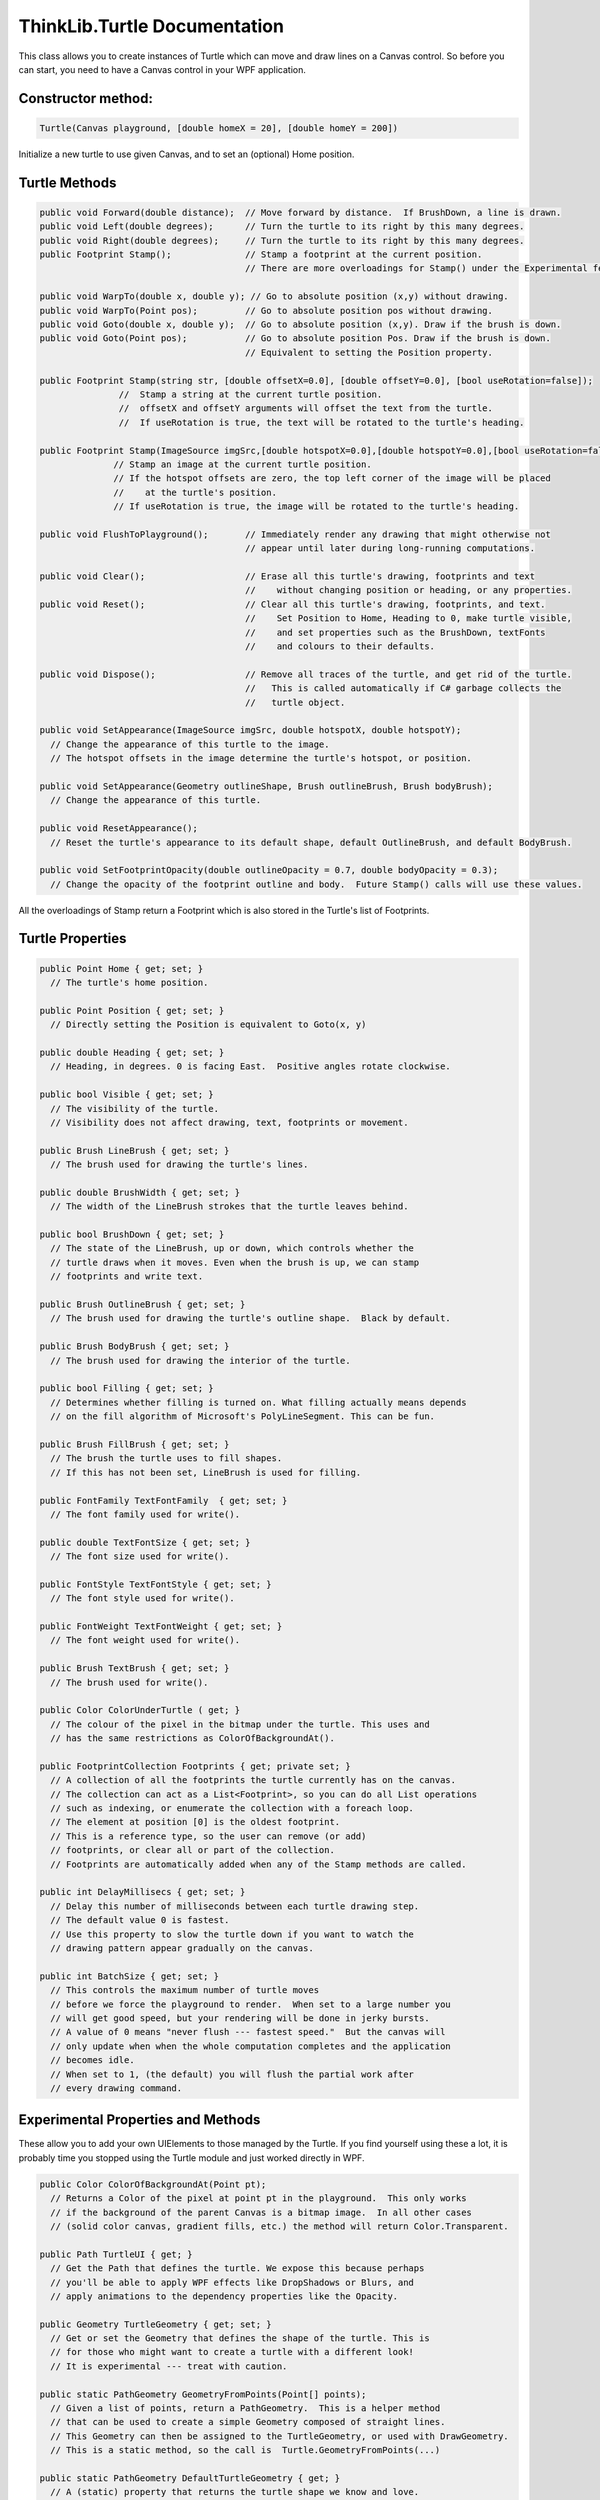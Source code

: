 ..  Copyright (C) Peter Wentworth under a Creative Commons BY-NC-SA Licence.
    See the fine print at http://creativecommons.org/licenses/by-nc-sa/3.0/ 


ThinkLib.Turtle Documentation
=============================
   
This class allows you to create instances of Turtle which can move and draw lines on a Canvas control.
So before you can start, you need to have a Canvas control in your WPF application.  


**Constructor method:** 
-----------------------       

.. sourcecode:: csharp

    Turtle(Canvas playground, [double homeX = 20], [double homeY = 200]) 

Initialize a new turtle to use given Canvas, and to set an (optional) Home position.   

Turtle Methods
-------------- 
    
.. sourcecode:: csharp

    public void Forward(double distance);  // Move forward by distance.  If BrushDown, a line is drawn.
    public void Left(double degrees);      // Turn the turtle to its right by this many degrees.
    public void Right(double degrees);     // Turn the turtle to its right by this many degrees.
    public Footprint Stamp();              // Stamp a footprint at the current position.
                                           // There are more overloadings for Stamp() under the Experimental features.
    
    public void WarpTo(double x, double y); // Go to absolute position (x,y) without drawing. 
    public void WarpTo(Point pos);         // Go to absolute position pos without drawing.  
    public void Goto(double x, double y);  // Go to absolute position (x,y). Draw if the brush is down.  
    public void Goto(Point pos);           // Go to absolute position Pos. Draw if the brush is down.  
                                           // Equivalent to setting the Position property.

    public Footprint Stamp(string str, [double offsetX=0.0], [double offsetY=0.0], [bool useRotation=false]);
                   //  Stamp a string at the current turtle position.
                   //  offsetX and offsetY arguments will offset the text from the turtle.
                   //  If useRotation is true, the text will be rotated to the turtle's heading.
                   
    public Footprint Stamp(ImageSource imgSrc,[double hotspotX=0.0],[double hotspotY=0.0],[bool useRotation=false]);
                  // Stamp an image at the current turtle position.   
                  // If the hotspot offsets are zero, the top left corner of the image will be placed 
                  //    at the turtle's position. 
                  // If useRotation is true, the image will be rotated to the turtle's heading.
                   
    public void FlushToPlayground();       // Immediately render any drawing that might otherwise not
                                           // appear until later during long-running computations.
                                           
    public void Clear();                   // Erase all this turtle's drawing, footprints and text  
                                           //    without changing position or heading, or any properties.
    public void Reset();                   // Clear all this turtle's drawing, footprints, and text. 
                                           //    Set Position to Home, Heading to 0, make turtle visible, 
                                           //    and set properties such as the BrushDown, textFonts 
                                           //    and colours to their defaults.
                                           
    public void Dispose();                 // Remove all traces of the turtle, and get rid of the turtle.
                                           //   This is called automatically if C# garbage collects the 
                                           //   turtle object.        
 
    public void SetAppearance(ImageSource imgSrc, double hotspotX, double hotspotY);
      // Change the appearance of this turtle to the image. 
      // The hotspot offsets in the image determine the turtle's hotspot, or position.
       
    public void SetAppearance(Geometry outlineShape, Brush outlineBrush, Brush bodyBrush);
      // Change the appearance of this turtle.  

    public void ResetAppearance();
      // Reset the turtle's appearance to its default shape, default OutlineBrush, and default BodyBrush.

    public void SetFootprintOpacity(double outlineOpacity = 0.7, double bodyOpacity = 0.3);
      // Change the opacity of the footprint outline and body.  Future Stamp() calls will use these values.

      
All the overloadings of Stamp return a Footprint which is also stored in the Turtle's list of Footprints.
 
Turtle Properties
----------------- 
 
.. sourcecode:: csharp
   
    public Point Home { get; set; }
      // The turtle's home position. 
 
    public Point Position { get; set; }
      // Directly setting the Position is equivalent to Goto(x, y) 
 
    public double Heading { get; set; }
      // Heading, in degrees. 0 is facing East.  Positive angles rotate clockwise.

    public bool Visible { get; set; }
      // The visibility of the turtle. 
      // Visibility does not affect drawing, text, footprints or movement.

    public Brush LineBrush { get; set; }
      // The brush used for drawing the turtle's lines.

    public double BrushWidth { get; set; }
      // The width of the LineBrush strokes that the turtle leaves behind.
      
    public bool BrushDown { get; set; }
      // The state of the LineBrush, up or down, which controls whether the 
      // turtle draws when it moves. Even when the brush is up, we can stamp 
      // footprints and write text.

    public Brush OutlineBrush { get; set; }
      // The brush used for drawing the turtle's outline shape.  Black by default.
      
    public Brush BodyBrush { get; set; }
      // The brush used for drawing the interior of the turtle.
      
    public bool Filling { get; set; }
      // Determines whether filling is turned on. What filling actually means depends
      // on the fill algorithm of Microsoft's PolyLineSegment. This can be fun.

    public Brush FillBrush { get; set; }
      // The brush the turtle uses to fill shapes.
      // If this has not been set, LineBrush is used for filling.

    public FontFamily TextFontFamily  { get; set; }
      // The font family used for write().
      
    public double TextFontSize { get; set; } 
      // The font size used for write().
 
    public FontStyle TextFontStyle { get; set; }
      // The font style used for write().

    public FontWeight TextFontWeight { get; set; } 
      // The font weight used for write().

    public Brush TextBrush { get; set; }
      // The brush used for write().
      
    public Color ColorUnderTurtle ( get; }
      // The colour of the pixel in the bitmap under the turtle. This uses and
      // has the same restrictions as ColorOfBackgroundAt().
     
    public FootprintCollection Footprints { get; private set; } 
      // A collection of all the footprints the turtle currently has on the canvas.
      // The collection can act as a List<Footprint>, so you can do all List operations
      // such as indexing, or enumerate the collection with a foreach loop. 
      // The element at position [0] is the oldest footprint.  
      // This is a reference type, so the user can remove (or add)
      // footprints, or clear all or part of the collection.  
      // Footprints are automatically added when any of the Stamp methods are called.
          
    public int DelayMillisecs { get; set; }  
      // Delay this number of milliseconds between each turtle drawing step.  
      // The default value 0 is fastest.
      // Use this property to slow the turtle down if you want to watch the 
      // drawing pattern appear gradually on the canvas.
      
    public int BatchSize { get; set; }
      // This controls the maximum number of turtle moves
      // before we force the playground to render.  When set to a large number you 
      // will get good speed, but your rendering will be done in jerky bursts.
      // A value of 0 means "never flush --- fastest speed."  But the canvas will 
      // only update when when the whole computation completes and the application 
      // becomes idle.   
      // When set to 1, (the default) you will flush the partial work after 
      // every drawing command. 
      
Experimental Properties and Methods
-----------------------------------

These allow you to add your own UIElements to those managed by the Turtle.  If you find
yourself using these a lot, it is probably time you stopped using the Turtle module
and just worked directly in WPF.

.. sourcecode:: csharp

    public Color ColorOfBackgroundAt(Point pt);
      // Returns a Color of the pixel at point pt in the playground.  This only works
      // if the background of the parent Canvas is a bitmap image.  In all other cases
      // (solid color canvas, gradient fills, etc.) the method will return Color.Transparent. 

    public Path TurtleUI { get; }
      // Get the Path that defines the turtle. We expose this because perhaps
      // you'll be able to apply WPF effects like DropShadows or Blurs, and 
      // apply animations to the dependency properties like the Opacity. 
      
    public Geometry TurtleGeometry { get; set; }
      // Get or set the Geometry that defines the shape of the turtle. This is 
      // for those who might want to create a turtle with a different look! 
      // It is experimental --- treat with caution.
      
    public static PathGeometry GeometryFromPoints(Point[] points);
      // Given a list of points, return a PathGeometry.  This is a helper method
      // that can be used to create a simple Geometry composed of straight lines.
      // This Geometry can then be assigned to the TurtleGeometry, or used with DrawGeometry.
      // This is a static method, so the call is  Turtle.GeometryFromPoints(...)
      
    public static PathGeometry DefaultTurtleGeometry { get; }
      // A (static) property that returns the turtle shape we know and love.
       
    public Footprint Stamp(Geometry geom);
      // Stamp a user-defined geometry at the current turtle's position and heading, 
      // using the current turtle properties for OutlineBrush, BrushWidth, Filling, etc.
      
    public virtual Footprint Stamp(UIElement theUIE);
      // Stamp a UIElement at the current position, as a footprint.   
      // The opacity settings for footprints are not applied here.        
    
Sample fragments
----------------    
Here are some sample fragments of code that you can copy and paste
to get started on playing with the experimental features ...

Use an image for the turtle
~~~~~~~~~~~~~~~~~~~~~~~~~~~

In this example, we use an image of a spider :download:`spider2.png <spider2.png>` 
for tess.  So the footprints also look like the image.    

.. sourcecode:: csharp

    ImageSource imgSrc = new BitmapImage(new Uri("pack://application:,,,/spider2.png"));
    tess.SetAppearance(imgSrc, 60, 90);  // (60,90) is where the spider's body segments join.
    tess.SetFootprintOpacity(0, 0.5);    // Make footprints a bit bolder than the default.
     
    tess.Stamp();
    tess.Forward(200);
    tess.Left(60);
    tess.Stamp();
    tess.Forward(200);
    
.. image:: illustrations/ThinkLib/Tess_is_spider.png

Stamp an image
~~~~~~~~~~~~~~

Here is an example where tess stamps an image :download:`landybug.png <ladybug.png>` on her playground: 

.. sourcecode:: csharp

    ImageSource imgSrc = new BitmapImage(new Uri("pack://application:,,,/ladybug.png"));
    for (int i = 0; i < 3; i++)
    {
        tess.Stamp(imgSrc, imgSrc.Width/2, imgSrc.Height/2, true);
        tess.Forward(100);
        tess.Left(45);
    }    

.. image:: illustrations/ThinkLib/Tess_stamps_ladybugs.png

Stamp a WFP geometry
~~~~~~~~~~~~~~~~~~~~

This is a more complex example that stamps a WPF geometry

.. sourcecode:: csharp

    tess.Reset();

    Geometry g = new RectangleGeometry(new Rect(-20, -8, 40, 16));
    tess.WarpTo(200, 400);
    tess.BrushWidth = 3;
    tess.BodyBrush = new RadialGradientBrush(Colors.Red, Colors.Blue);
    for (int i = 0; i < 10; i++)
    {
        tess.Left(18);
        tess.Stamp(g);      // Stamp the rectangle filled with the body brush
        tess.Left(18);
        tess.Forward(80);    
        tess.SetFootprintOpacity(i / 10.0, (10 - i) / 10.0); // fiddle opacity each time
    }
       
       
Stamp a UIElement
~~~~~~~~~~~~~~~~~

Let's create a full-blown UIElement that won't depend on tess' brushes, and we'll
attach some scale and rotation transforms too.  You'll need to run this to
appreciate it! 

.. sourcecode:: csharp

    Tess.Reset();
    Geometry geom = new RectangleGeometry(new Rect(0, 0, 10, 5));
    double scalingFactor = 1;
    for (int i = 0; i <= 18; i++)
    {
        Path p = new Path()  { Stroke = Brushes.Black,  StrokeThickness = 3, Data = geom,  
                           Fill = Brushes.Red,  StrokeEndLineCap = PenLineCap.Round  };
        TransformGroup tg = new TransformGroup();              
        tg.Children.Add(new RotateTransform(i*20));  // i * 20 degrees of rotation
        scalingFactor += 0.2;
        tg.Children.Add(new ScaleTransform(scalingFactor, scalingFactor));  // grow it bigger
        p.RenderTransform = tg;
        tess.Stamp(p);
        tess.Forward(50);
    }
    
    



